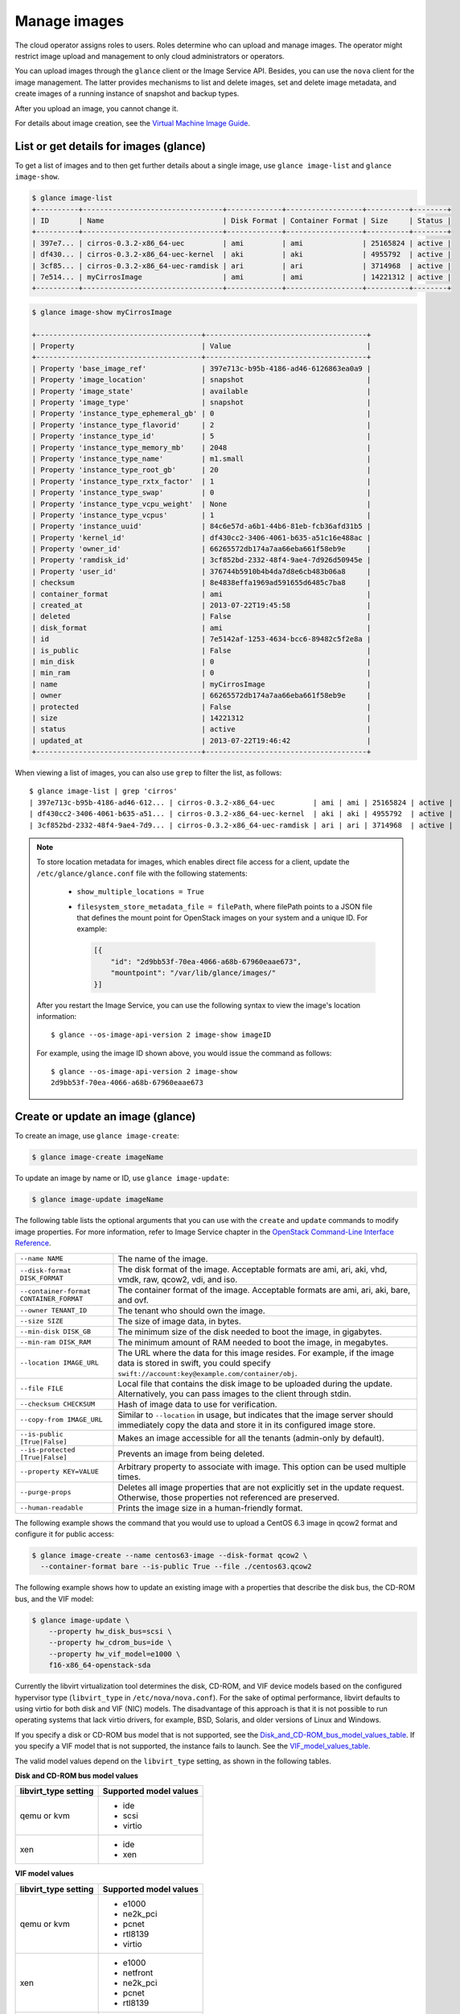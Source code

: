 =============
Manage images
=============

The cloud operator assigns roles to users. Roles determine who can
upload and manage images. The operator might restrict image upload and
management to only cloud administrators or operators.

You can upload images through the ``glance`` client or the Image Service
API. Besides, you can use the ``nova`` client for the image management.
The latter provides mechanisms to list and delete images, set and delete
image metadata, and create images of a running instance of snapshot and
backup types.

After you upload an image, you cannot change it.

For details about image creation, see the `Virtual Machine Image
Guide <http://docs.openstack.org/image-guide/content/>`__.

List or get details for images (glance)
~~~~~~~~~~~~~~~~~~~~~~~~~~~~~~~~~~~~~~~

To get a list of images and to then get further details about a single
image, use ``glance image-list`` and ``glance image-show``.

.. code::

  $ glance image-list
  +----------+---------------------------------+-------------+------------------+----------+--------+
  | ID       | Name                            | Disk Format | Container Format | Size     | Status |
  +----------+---------------------------------+-------------+------------------+----------+--------+
  | 397e7... | cirros-0.3.2-x86_64-uec         | ami         | ami              | 25165824 | active |
  | df430... | cirros-0.3.2-x86_64-uec-kernel  | aki         | aki              | 4955792  | active |
  | 3cf85... | cirros-0.3.2-x86_64-uec-ramdisk | ari         | ari              | 3714968  | active |
  | 7e514... | myCirrosImage                   | ami         | ami              | 14221312 | active |
  +----------+---------------------------------+-------------+------------------+----------+--------+

.. code::

  $ glance image-show myCirrosImage

  +---------------------------------------+--------------------------------------+
  | Property                              | Value                                |
  +---------------------------------------+--------------------------------------+
  | Property 'base_image_ref'             | 397e713c-b95b-4186-ad46-6126863ea0a9 |
  | Property 'image_location'             | snapshot                             |
  | Property 'image_state'                | available                            |
  | Property 'image_type'                 | snapshot                             |
  | Property 'instance_type_ephemeral_gb' | 0                                    |
  | Property 'instance_type_flavorid'     | 2                                    |
  | Property 'instance_type_id'           | 5                                    |
  | Property 'instance_type_memory_mb'    | 2048                                 |
  | Property 'instance_type_name'         | m1.small                             |
  | Property 'instance_type_root_gb'      | 20                                   |
  | Property 'instance_type_rxtx_factor'  | 1                                    |
  | Property 'instance_type_swap'         | 0                                    |
  | Property 'instance_type_vcpu_weight'  | None                                 |
  | Property 'instance_type_vcpus'        | 1                                    |
  | Property 'instance_uuid'              | 84c6e57d-a6b1-44b6-81eb-fcb36afd31b5 |
  | Property 'kernel_id'                  | df430cc2-3406-4061-b635-a51c16e488ac |
  | Property 'owner_id'                   | 66265572db174a7aa66eba661f58eb9e     |
  | Property 'ramdisk_id'                 | 3cf852bd-2332-48f4-9ae4-7d926d50945e |
  | Property 'user_id'                    | 376744b5910b4b4da7d8e6cb483b06a8     |
  | checksum                              | 8e4838effa1969ad591655d6485c7ba8     |
  | container_format                      | ami                                  |
  | created_at                            | 2013-07-22T19:45:58                  |
  | deleted                               | False                                |
  | disk_format                           | ami                                  |
  | id                                    | 7e5142af-1253-4634-bcc6-89482c5f2e8a |
  | is_public                             | False                                |
  | min_disk                              | 0                                    |
  | min_ram                               | 0                                    |
  | name                                  | myCirrosImage                        |
  | owner                                 | 66265572db174a7aa66eba661f58eb9e     |
  | protected                             | False                                |
  | size                                  | 14221312                             |
  | status                                | active                               |
  | updated_at                            | 2013-07-22T19:46:42                  |
  +---------------------------------------+--------------------------------------+

When viewing a list of images, you can also use ``grep`` to filter the
list, as follows::

  $ glance image-list | grep 'cirros'
  | 397e713c-b95b-4186-ad46-612... | cirros-0.3.2-x86_64-uec         | ami | ami | 25165824 | active |
  | df430cc2-3406-4061-b635-a51... | cirros-0.3.2-x86_64-uec-kernel  | aki | aki | 4955792  | active |
  | 3cf852bd-2332-48f4-9ae4-7d9... | cirros-0.3.2-x86_64-uec-ramdisk | ari | ari | 3714968  | active |

.. note::

  To store location metadata for images, which enables direct file
  access for a client, update the ``/etc/glance/glance.conf`` file
  with the following statements:

    -  ``show_multiple_locations = True``

    -  ``filesystem_store_metadata_file = filePath``, where
       filePath points to a JSON file that defines the mount point for
       OpenStack images on your system and a unique ID. For example:

       .. code:: json

           [{
               "id": "2d9bb53f-70ea-4066-a68b-67960eaae673",
               "mountpoint": "/var/lib/glance/images/"
           }]

  After you restart the Image Service, you can use the following
  syntax to view the image's location information::

      $ glance --os-image-api-version 2 image-show imageID

  For example, using the image ID shown above, you would issue the
  command as follows::

      $ glance --os-image-api-version 2 image-show
      2d9bb53f-70ea-4066-a68b-67960eaae673

Create or update an image (glance)
~~~~~~~~~~~~~~~~~~~~~~~~~~~~~~~~~~

To create an image, use ``glance image-create``:

.. code::

  $ glance image-create imageName

To update an image by name or ID, use ``glance image-update``:

.. code::

  $ glance image-update imageName

The following table lists the optional arguments that you can use with
the ``create`` and ``update`` commands to modify image properties. For
more information, refer to Image Service chapter in the `OpenStack
Command-Line Interface
Reference <http://docs.openstack.org/cli-reference/content/index.html>`__.

+-------------------------------------------+--------------------------------------------------------------------------------------------------------------------------------------------------------------------------+
| ``--name NAME``                           | The name of the image.                                                                                                                                                   |
+-------------------------------------------+--------------------------------------------------------------------------------------------------------------------------------------------------------------------------+
| ``--disk-format DISK_FORMAT``             | The disk format of the image. Acceptable formats are ami, ari, aki, vhd, vmdk, raw, qcow2, vdi, and iso.                                                                 |
+-------------------------------------------+--------------------------------------------------------------------------------------------------------------------------------------------------------------------------+
| ``--container-format CONTAINER_FORMAT``   | The container format of the image. Acceptable formats are ami, ari, aki, bare, and ovf.                                                                                  |
+-------------------------------------------+--------------------------------------------------------------------------------------------------------------------------------------------------------------------------+
| ``--owner TENANT_ID``                     | The tenant who should own the image.                                                                                                                                     |
+-------------------------------------------+--------------------------------------------------------------------------------------------------------------------------------------------------------------------------+
| ``--size SIZE``                           | The size of image data, in bytes.                                                                                                                                        |
+-------------------------------------------+--------------------------------------------------------------------------------------------------------------------------------------------------------------------------+
| ``--min-disk DISK_GB``                    | The minimum size of the disk needed to boot the image, in gigabytes.                                                                                                     |
+-------------------------------------------+--------------------------------------------------------------------------------------------------------------------------------------------------------------------------+
| ``--min-ram DISK_RAM``                    | The minimum amount of RAM needed to boot the image, in megabytes.                                                                                                        |
+-------------------------------------------+--------------------------------------------------------------------------------------------------------------------------------------------------------------------------+
| ``--location IMAGE_URL``                  | The URL where the data for this image resides. For example, if the image data is stored in swift, you could specify ``swift://account:key@example.com/container/obj``.   |
+-------------------------------------------+--------------------------------------------------------------------------------------------------------------------------------------------------------------------------+
| ``--file FILE``                           | Local file that contains the disk image to be uploaded during the update. Alternatively, you can pass images to the client through stdin.                                |
+-------------------------------------------+--------------------------------------------------------------------------------------------------------------------------------------------------------------------------+
| ``--checksum CHECKSUM``                   | Hash of image data to use for verification.                                                                                                                              |
+-------------------------------------------+--------------------------------------------------------------------------------------------------------------------------------------------------------------------------+
| ``--copy-from IMAGE_URL``                 | Similar to ``--location`` in usage, but indicates that the image server should immediately copy the data and store it in its configured image store.                     |
+-------------------------------------------+--------------------------------------------------------------------------------------------------------------------------------------------------------------------------+
| ``--is-public [True|False]``              | Makes an image accessible for all the tenants (admin-only by default).                                                                                                   |
+-------------------------------------------+--------------------------------------------------------------------------------------------------------------------------------------------------------------------------+
| ``--is-protected [True|False]``           | Prevents an image from being deleted.                                                                                                                                    |
+-------------------------------------------+--------------------------------------------------------------------------------------------------------------------------------------------------------------------------+
| ``--property KEY=VALUE``                  | Arbitrary property to associate with image. This option can be used multiple times.                                                                                      |
+-------------------------------------------+--------------------------------------------------------------------------------------------------------------------------------------------------------------------------+
| ``--purge-props``                         | Deletes all image properties that are not explicitly set in the update request. Otherwise, those properties not referenced are preserved.                                |
+-------------------------------------------+--------------------------------------------------------------------------------------------------------------------------------------------------------------------------+
| ``--human-readable``                      | Prints the image size in a human-friendly format.                                                                                                                        |
+-------------------------------------------+--------------------------------------------------------------------------------------------------------------------------------------------------------------------------+

The following example shows the command that you would use to upload a
CentOS 6.3 image in qcow2 format and configure it for public access:

.. code::

  $ glance image-create --name centos63-image --disk-format qcow2 \
    --container-format bare --is-public True --file ./centos63.qcow2

The following example shows how to update an existing image with a
properties that describe the disk bus, the CD-ROM bus, and the VIF
model:

.. code::

  $ glance image-update \
      --property hw_disk_bus=scsi \
      --property hw_cdrom_bus=ide \
      --property hw_vif_model=e1000 \
      f16-x86_64-openstack-sda

Currently the libvirt virtualization tool determines the disk, CD-ROM,
and VIF device models based on the configured hypervisor type
(``libvirt_type`` in ``/etc/nova/nova.conf``). For the sake of optimal
performance, libvirt defaults to using virtio for both disk and VIF
(NIC) models. The disadvantage of this approach is that it is not
possible to run operating systems that lack virtio drivers, for example,
BSD, Solaris, and older versions of Linux and Windows.

If you specify a disk or CD-ROM bus model that is not supported, see the Disk_and_CD-ROM_bus_model_values_table_.
If you specify a VIF model that is not supported, the instance fails to
launch. See the VIF_model_values_table_.

The valid model values depend on the ``libvirt_type`` setting, as shown
in the following tables.

.. _Disk_and_CD-ROM_bus_model_values_table:

**Disk and CD-ROM bus model values**

+-------------------------+--------------------------+
| libvirt\_type setting   | Supported model values   |
+=========================+==========================+
| qemu or kvm             | -  ide                   |
|                         |                          |
|                         | -  scsi                  |
|                         |                          |
|                         | -  virtio                |
+-------------------------+--------------------------+
| xen                     | -  ide                   |
|                         |                          |
|                         | -  xen                   |
+-------------------------+--------------------------+

.. _VIF_model_values_table:

**VIF model values**

+-------------------------+--------------------------+
| libvirt\_type setting   | Supported model values   |
+=========================+==========================+
| qemu or kvm             | -  e1000                 |
|                         |                          |
|                         | -  ne2k\_pci             |
|                         |                          |
|                         | -  pcnet                 |
|                         |                          |
|                         | -  rtl8139               |
|                         |                          |
|                         | -  virtio                |
+-------------------------+--------------------------+
| xen                     | -  e1000                 |
|                         |                          |
|                         | -  netfront              |
|                         |                          |
|                         | -  ne2k\_pci             |
|                         |                          |
|                         | -  pcnet                 |
|                         |                          |
|                         | -  rtl8139               |
+-------------------------+--------------------------+
| vmware                  | -  VirtualE1000          |
|                         |                          |
|                         | -  VirtualPCNet32        |
|                         |                          |
|                         | -  VirtualVmxnet         |
+-------------------------+--------------------------+

Troubleshoot image creation
~~~~~~~~~~~~~~~~~~~~~~~~~~~

If you encounter problems in creating an image in Image Service or
Compute, the following information may help you troubleshoot the
creation process.

-  Ensure that the version of qemu you are using is version 0.14 or
   later. Earlier versions of qemu result in an ``unknown option -s``
   error message in the ``nova-compute.log`` file.

-  Examine the ``/var/log/nova-api.log`` and
   ``/var/log/nova-compute.log`` log files for error messages.
